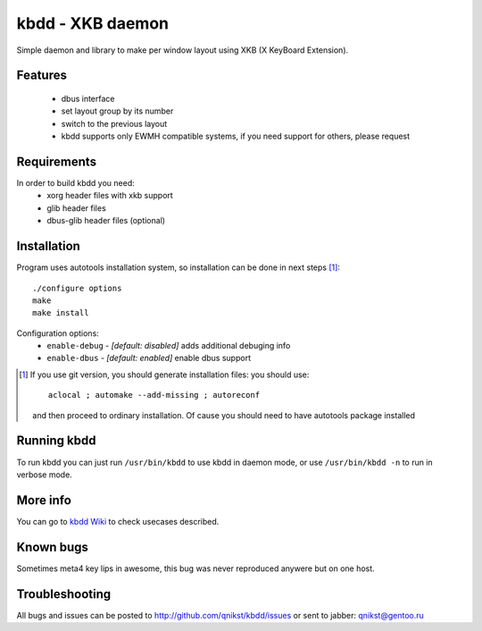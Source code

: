 kbdd - XKB daemon
===================

Simple daemon and library to make per window layout using XKB (X KeyBoard
Extension).

Features
--------

  * dbus interface
  * set layout group by its number
  * switch to the previous layout 
  * kbdd supports only EWMH compatible systems, if you need support for
    others, please request

Requirements
------------

In order to build kbdd you need:
 * xorg header files with xkb support
 * glib header files 
 * dbus-glib header files (optional) 

Installation
------------
Program uses autotools installation system, so installation can be done in next
steps [1]_::

    ./configure options
    make
    make install

Configuration options:
  * ``enable-debug`` - *[default: disabled]* adds additional debuging info
  * ``enable-dbus``  - *[default:  enabled]* enable dbus support

.. [1] If you use git version, you should generate installation files: you
   should use::

        aclocal ; automake --add-missing ; autoreconf

   and then proceed to ordinary installation. Of cause you should need to have
   autotools package installed

Running kbdd
------------
To run kbdd you can just run ``/usr/bin/kbdd`` to use kbdd in daemon mode, or
use ``/usr/bin/kbdd -n`` to run in verbose mode.

More info
---------
You can go to `kbdd Wiki`_ to check usecases described.

.. _kbdd Wiki: http://github.com/qnikst/kbdd/wiki/Usecases

Known bugs
----------
Sometimes meta4 key lips in awesome, this bug was never reproduced anywere but
on one host.

Troubleshooting
---------------
All bugs and issues can be posted to http://github.com/qnikst/kbdd/issues or
sent to jabber: qnikst@gentoo.ru

